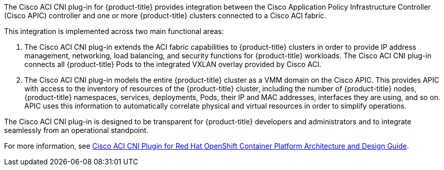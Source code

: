////
Module included in the following assembly:

* architecture/networking/network_plugins.adoc
////

The Cisco ACI CNI plug-in for {product-title} provides integration between the Cisco Application Policy Infrastructure Controller (Cisco APIC) controller and one or more {product-title} clusters connected to a Cisco ACI fabric.

This integration is implemented across two main functional areas:

. The Cisco ACI CNI plug-in extends the ACI fabric capabilities to {product-title} clusters in order to provide IP address management, networking, load balancing, and security functions for {product-title} workloads. The Cisco ACI CNI plug-in connects all {product-title} Pods to the integrated VXLAN overlay provided by Cisco ACI.

. The Cisco ACI CNI plug-in models the entire {product-title} cluster as a VMM domain on the Cisco APIC. This provides APIC with access to the inventory of resources of the {product-title} cluster, including the number of {product-title} nodes, {product-title} namespaces, services, deployments, Pods, their IP and MAC addresses, interfaces they are using, and so on. APIC uses this information to automatically correlate physical and virtual resources in order to simplify operations.

The Cisco ACI CNI plug-in is designed to be transparent for {product-title} developers and administrators and to integrate seamlessly from an operational standpoint.

For more information, see
link:https://www.cisco.com/c/en/us/td/docs/switches/datacenter/aci/apic/white_papers/Cisco-ACI-CNI-Plugin-for-OpenShift-Architecture-and-Design-Guide.html[Cisco ACI CNI Plugin for Red Hat OpenShift Container Platform Architecture and Design Guide].
